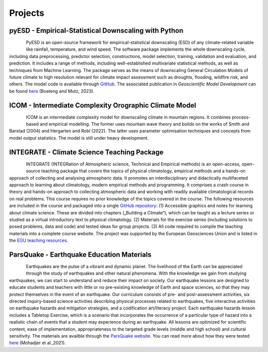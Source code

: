 Projects
========


pyESD - Empirical-Statistical Downscaling with Python
-----------------------------------------------------

.. figure:: img/pyESD-1.png
   :align: left

PyESD is an open-source framework for empirical-statistical downscaling (ESD) of any climate-related variable like rainfall, temperature, and wind speed. The software package implements the whole downscaling cycle, including data preprocessing, predictor selection, constructions, model selection, training, validation and evaluation, and prediction. It includes a range of methods, including well-established multivariate statistical methods, as well as techniques from Machine Learning. The package serves as the means of downscaling General Circulation Models of future climate to high resolution relevant for climate impact assessment such as droughts, flooding, wildfire risk, and others. The model code is available through `GitHub <https://github.com/Dan-Boat/PyESD>`_. The associated publication in *Geoscientific Model Development* can be found `here <https://gmd.copernicus.org/articles/16/6479/2023/>`_ (Boateng and Mutz, 2023).

.. seealso::

   The full documentation of the package, including tutorials and example applications, can be found `here <https://dan-boat.github.io/PyESD/>`_.


ICOM - Intermediate Complexity Orographic Climate Model
-------------------------------------------------------

.. FACT - Fast/Fortran Atmospheric model for Complex Terrain
.. ---------------------------------------------------------

.. figure:: img/ICOM_dark.png
   :align: left

ICOM is an intermediate complexity model for downscaling climate in mountain regions. It combines process-based and empirical modelling. The former uses mountain wave theory and builds on the works of Smith and Barstad (2004) and Hergarten and Robl (2022). The latter uses parameter optimisation techniques and concepts from model output statistics. The model is still under heavy development.


INTEGRATE - Climate Science Teaching Package
--------------------------------------------

.. figure:: img/integrateLogo.png
   :align: left

INTEGRATE (INTEGRation of Atmospheric science, Technical and Empirical methods) is an open-access, open-source teaching package that covers the topics of physical climatology, empirical methods and a hands-on approach of collecting and analysing atmospheric data. It promotes an interdisciplinary and didactically multifaceted approach to learning about climatology, modern empirical methods and programming. It comprises a crash course in theory and hands-on approach to collecting atmospheric data and working with readily available climatological records on real problems. This course requires no prior knowledge of the topics covered in the course. The following resources are included in the course and packaged into a single `GitHub repository <https://github.com/sebastian-mutz/integrate>`_:
(1) Accessible graphics and notes for learning about climate science. These are divided into chapters („Building a Climate“), which can be taught as a lecture series or studied as a virtual introductory text to physical climatology.
(2) Materials for the exercise series (including solutions to posed problems, data and code) and tested ideas for group projects.
(3) All code required to compile the teaching materials into a complete course website.
The project was supported by the European Geosciences Union and is listed in the `EGU teaching resources <https://www.egu.eu/education/resources/342/integrate-integration-of-atmospheric-science-technical-and-empirical-methods/>`_.

.. seealso::

   A full demonstration and explanation of the teaching package can be found on a compiled version of the course website that is hosted `here <http://integrate.mutz.science>`_.


ParsQuake - Earthquake Education Materials
------------------------------------------

.. figure:: img/parsquake.jpg
   :align: left

Earthquakes are the pulse of a vibrant and dynamic planet. The livelihood of the Earth can be appreciated through the study of earthquakes and other natural phenomena. With the knowledge we gain from studying earthquakes, we can start to understand and reduce their impact on society. Our earthquake lessons are designed to educate students and teachers with little or no pre-existing knowledge of Earth and space sciences, so that they may protect themselves in the event of an earthquake. Our curriculum consists of pre- and post-assessment activities, six directed inquiry-based science activities describing physical processes related to earthquakes, five interactive activities on earthquake hazards and mitigation strategies, and a codification art/literacy project. Each earthquake hazards lesson includes a Tabletop Exercise, which is a scenario that incorporates the occurrence of a particular type of hazard into a realistic chain of events that a student may experience during an earthquake. All lessons are optimized for scientific content, ease of implementation, appropriateness to the targeted grade levels (middle and high school) and cultural sensitivity. The materials are availble through the `ParsQuake website  <https://parsquake.org/>`_. You can read more about how they were tested `here <https://doi.org/10.5194/gc-4-281-2021>`_ (Mohadjer et al.,2021).

.. seealso::

   The videos, transcripts, supplemental material and news about the initiative can be found `here <https://parsquake.org/>`_.

